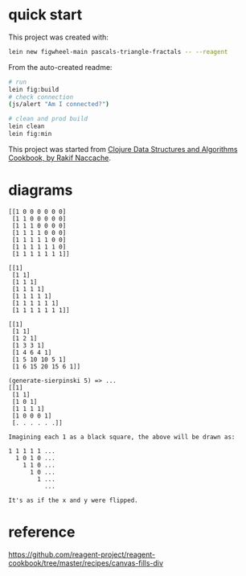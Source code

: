 * quick start

This project was created with:

#+begin_src sh
lein new figwheel-main pascals-triangle-fractals -- --reagent
#+end_src

From the auto-created readme:

#+begin_src sh
# run
lein fig:build
# check connection
(js/alert "Am I connected?")

# clean and prod build
lein clean
lein fig:min
#+end_src

This project was started from [[https://www.packtpub.com/product/clojure-data-structures-and-algorithms-cookbook/9781785281457][Clojure Data Structures and Algorithms Cookbook, by Rakif Naccache]].

* diagrams

#+begin_src
[[1 0 0 0 0 0 0]
 [1 1 0 0 0 0 0]
 [1 1 1 0 0 0 0]
 [1 1 1 1 0 0 0]
 [1 1 1 1 1 0 0]
 [1 1 1 1 1 1 0]
 [1 1 1 1 1 1 1]]

[[1]
 [1 1]
 [1 1 1]
 [1 1 1 1]
 [1 1 1 1 1]
 [1 1 1 1 1 1]
 [1 1 1 1 1 1 1]]

[[1]
 [1 1]
 [1 2 1]
 [1 3 3 1]
 [1 4 6 4 1]
 [1 5 10 10 5 1]
 [1 6 15 20 15 6 1]]

(generate-sierpinski 5) => ...
[[1]
 [1 1]
 [1 0 1]
 [1 1 1 1]
 [1 0 0 0 1]
 [. . . . . .]]

Imagining each 1 as a black square, the above will be drawn as:

1 1 1 1 1 ...
  1 0 1 0 ...
    1 1 0 ...
      1 0 ...
        1 ...
          ...

It's as if the x and y were flipped.
#+end_src


* reference

https://github.com/reagent-project/reagent-cookbook/tree/master/recipes/canvas-fills-div
